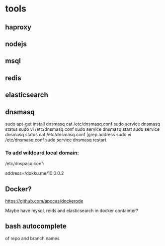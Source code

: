 * tools
** haproxy
** nodejs
** msql
** redis
** elasticsearch
** dnsmasq
 sudo apt-get install dnsmasq
 cat /etc/dnsmasq.conf
 sudo service dnsmasq status
 sudo vi /etc/dnsmasq.conf 
 sudo service dnsmasq start
 sudo service dnsmasq status
 cat /etc/dnsmasq.conf |grep address
 sudo vi /etc/dnsmasq.conf 
 sudo service dnsmasq restart

*** To add wildcard local domain:
/etc/dnspasq.conf:
# Add domains which you want to force to an IP address here.
# The example below send any host in double-click.net to a local
# web-server.
address=/dokku.me/10.0.0.2

** Docker?
https://github.com/apocas/dockerode

Maybe have mysql, reids and elasticsearch in docker containter?

** bash autocomplete
of repo and branch names
